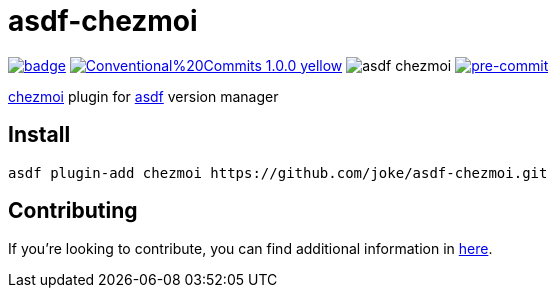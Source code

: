 = asdf-chezmoi

image:https://github.com/joke/asdf-chezmoi/actions/workflows/build.yml/badge.svg[link=https://github.com/joke/asdf-chezmoi/actions/workflows/build.yml]
image:https://img.shields.io/badge/Conventional%20Commits-1.0.0-yellow.svg[link=https://conventionalcommits.org]
image:https://badgen.net/github/dependabot/joke/asdf-chezmoi[]
image:https://img.shields.io/badge/pre--commit-enabled-brightgreen?logo=pre-commit[pre-commit, link=https://github.com/pre-commit/pre-commit]

https://github.com/twpayne/chezmoi[chezmoi] plugin for https://github.com/asdf-vm/asdf[asdf] version manager

== Install

```
asdf plugin-add chezmoi https://github.com/joke/asdf-chezmoi.git
```

== Contributing

If you're looking to contribute, you can find additional information in link:CONTRIBUTING.adoc[here].
